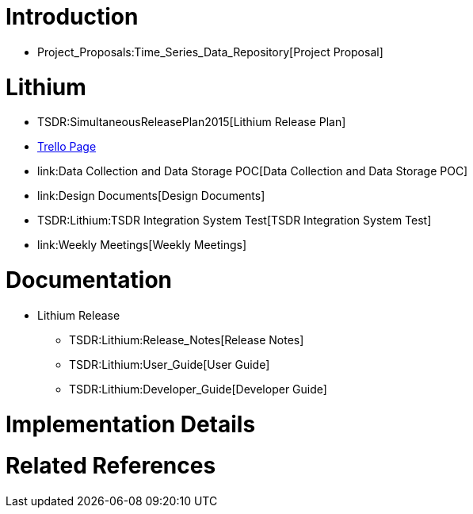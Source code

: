 [[introduction]]
= Introduction

* Project_Proposals:Time_Series_Data_Repository[Project Proposal]

[[lithium]]
= Lithium

* TSDR:SimultaneousReleasePlan2015[Lithium Release Plan]
* https://trello.com/b/D7A36v8u/tsdr-project-tracking[Trello Page]
* link:Data Collection and Data Storage POC[Data Collection and Data
Storage POC]
* link:Design Documents[Design Documents]
* TSDR:Lithium:TSDR Integration System Test[TSDR Integration System
Test]
* link:Weekly Meetings[Weekly Meetings]

[[documentation]]
= Documentation

* Lithium Release
** TSDR:Lithium:Release_Notes[Release Notes]
** TSDR:Lithium:User_Guide[User Guide]
** TSDR:Lithium:Developer_Guide[Developer Guide]

[[implementation-details]]
= Implementation Details

[[related-references]]
= Related References
